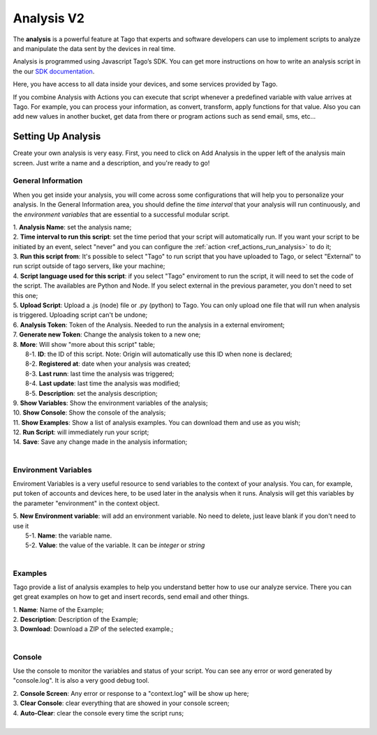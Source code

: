 
.. _ref_analysis_analysis:

###########
Analysis V2
###########
The **analysis** is a powerful feature at Tago that experts and software developers can use to implement scripts to analyze and manipulate the data sent by the devices in real time.

Analysis is programmed using Javascript Tago’s SDK. You can get more instructions on how to write an analysis script in the our `SDK documentation <http://sdk.js.tago.io/en/latest/>`_.

Here, you have access to all data inside your devices, and some services provided by Tago.

If you combine Analysis with Actions you can execute that script whenever a predefined variable with value arrives at Tago.
For example, you can process your information, as convert, transform, apply functions for that value. Also you can add new values in another bucket, get data from there or program actions such as send email, sms, etc...

*******************
Setting Up Analysis
*******************
Create your own analysis is very easy. First, you need to click on Add Analysis in the upper left of the analysis main screen. Just write a name and a description, and you're ready to go!

.. image:: _static/analysis/analysis_new.png

.. _analysis_general_information:

General Information
********************
When you get inside your analysis, you will come across some configurations that will help you to personalize your analysis. In the General Information area, you should define the *time interval* that your analysis will run continuously, and the *environment variables* that are essential to a successful modular script.

.. image:: _static/analysis/analysis_general.png

| 1. **Analysis Name**: set the analysis name;
| 2. **Time interval to run this script**: set the time period that your script will automatically run. If you want your script to be initiated by an event, select "never" and you can configure the :ref:`action <ref_actions_run_analysis>` to do it;
| 3. **Run this script from**: It's possible to select "Tago" to run script that you have uploaded to Tago, or select "External" to run script outside of tago servers, like your machine;
| 4. **Script language used for this script**: if you select "Tago" enviroment to run the script, it will need to set the code of the script. The availables are Python and Node. If you select external in the previous parameter, you don't need to set this one;
| 5. **Upload Script**: Upload a .js (node) file or .py (python) to Tago. You can only upload one file that will run when analysis is triggered. Uploading script can't be undone;
| 6. **Analysis Token**: Token of the Analysis. Needed to run the analysis in a external enviroment;
| 7. **Generate new Token**: Change the analysis token to a new one;
| 8. **More**: Will show "more about this script" table;
|   8-1. **ID**: the ID of this script. Note: Origin will automatically use this ID when none is declared;
|   8-2. **Registered at**: date when your analysis was created;
|   8-3. **Last runn**: last time the analysis was triggered;
|   8-4. **Last update**: last time the analysis was modified;
|   8-5. **Description**: set the analysis description;
| 9. **Show Variables**: Show the environment variables of the analysis;
| 10. **Show Console**: Show the console of the analysis;
| 11. **Show Examples**: Show a list of analysis examples. You can download them and use as you wish;
| 12. **Run Script**: will immediately run your script;
| 14. **Save**: Save any change made in the analysis information;
|

Environment Variables
*********************
Enviroment Variables is a very useful resource to send variables to the context of your analysis. You can, for example, put token of accounts and devices here, to be used later in the analysis when it runs. Analysis will get this variables by the parameter "environment" in the context object.

| 5. **New Environment variable**: will add an environment variable. No need to delete, just leave blank if you don't need to use it
|  5-1. **Name**: the variable name.
|  5-2. **Value**: the value of the variable. It can be *integer* or *string*
|

Examples
********
Tago provide a list of analysis examples to help you understand better how to use our analyze service. There you can get great examples on how to get and insert records, send email and other things.

| 1. **Name**: Name of the Example;
| 2. **Description**: Description of the Example;
| 3. **Download**: Download a ZIP of the selected example.;
|

Console
*******
Use the console to monitor the variables and status of your script. You can see any error or word generated by "console.log". It is also a very good debug tool.

.. image:: _static/analysis/analysis_console.png

| 2. **Console Screen**: Any error or response to a "context.log" will be show up here;
| 3. **Clear Console**: clear everything that are showed in your console screen;
| 4. **Auto-Clear**: clear the console every time the script runs;
|
